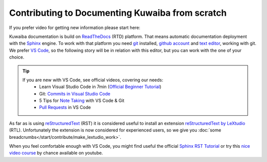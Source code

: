 Contributing to Documenting Kuwaiba from scratch
------------------------------------------------

If you prefer video for getting new information please start here:




Kuwaiba documentation is build on ReadTheDocs_ (RTD) platform. That means automatic documentation
deployment with the Sphinx_ engine. To work with that platform you need git_ installed, `github account <github_>`_ and 
`text editor <editor_>`_, working with git. We prefer `VS Code`_, so the following story will be 
in relation with this editor, but you can work with the one of your choice.

.. _official videos VS Code:

.. tip:: 
    If you are new with VS Code, see official videos, covering our needs:
      * Learn Visual Studio Code in 7min (`Official Beginner Tutorial`_)
      * Git: `Commits in Visual Studio Code`_
      * 5 Tips for `Note Taking`_ with VS Code & Git
      * `Pull Requests`_ in VS Code

As far as is using reStructuredText_ (RST) it is considered useful to install an 
extension `reStructuredText by LeXtudio`_ (RTL). Unfortunately the extension is now considered 
for experienced users, so we give you :doc:`some breadcrumbs</start/contribute/make_lextudio_work>`.

When you feel comfortable enough with VS Code, you might find useful the official `Sphinx RST Tutorial`_ or
try this `nice video course`_ by chance available on youtube.


.. _ReadTheDocs: https://about.readthedocs.com/?ref=readthedocs.org
.. _Sphinx: https://www.sphinx-doc.org/en/master/
.. _git: https://git-scm.com/downloads
.. _github: https://github.com/signup
.. _editor: https://docs.github.com/en/get-started/getting-started-with-git/associating-text-editors-with-git?platform=windows
.. _VS Code: https://code.visualstudio.com/
.. _Official Beginner Tutorial: https://youtu.be/B-s71n0dHUk
.. _Commits in Visual Studio Code: https://youtu.be/E6ADS2k8oNQ
.. _Note Taking: https://youtu.be/Hgucu1ch3mo
.. _Pull Requests: https://youtu.be/LdSwWxVzUpo
.. _reStructuredText: https://en.wikipedia.org/wiki/ReStructuredText
.. _reStructuredText by LeXtudio: https://marketplace.visualstudio.com/items?itemName=lextudio.restructuredtext
.. _Sphinx RST Tutorial: https://sphinx-tutorial.readthedocs.io/step-1/
.. _nice video course: https://www.youtube.com/playlist?list=PLPDCBPbzk1AYghqYazE7Cxt3p7edml8I7